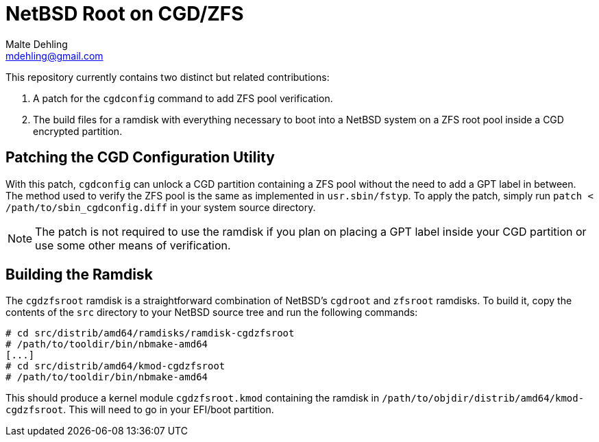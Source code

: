 = NetBSD Root on CGD/ZFS
Malte Dehling <mdehling@gmail.com>

This repository currently contains two distinct but related contributions:

1. A patch for the `cgdconfig` command to add ZFS pool verification.
2. The build files for a ramdisk with everything necessary to boot into a
NetBSD system on a ZFS root pool inside a CGD encrypted partition.

Patching the CGD Configuration Utility
--------------------------------------
With this patch, `cgdconfig` can unlock a CGD partition containing a ZFS pool
without the need to add a GPT label in between.  The method used to verify the
ZFS pool is the same as implemented in `usr.sbin/fstyp`.  To apply the patch,
simply run `patch < /path/to/sbin_cgdconfig.diff` in your system source
directory.

NOTE: The patch is not required to use the ramdisk if you plan on placing a
GPT label inside your CGD partition or use some other means of verification.

Building the Ramdisk
--------------------
The `cgdzfsroot` ramdisk is a straightforward combination of NetBSD's
`cgdroot` and `zfsroot` ramdisks.  To build it, copy the contents of the `src`
directory to your NetBSD source tree and run the following commands:

[source,bash]
----
# cd src/distrib/amd64/ramdisks/ramdisk-cgdzfsroot
# /path/to/tooldir/bin/nbmake-amd64
[...]
# cd src/distrib/amd64/kmod-cgdzfsroot
# /path/to/tooldir/bin/nbmake-amd64
----

This should produce a kernel module `cgdzfsroot.kmod` containing the ramdisk
in `/path/to/objdir/distrib/amd64/kmod-cgdzfsroot`.  This will need to go in
your EFI/boot partition.
